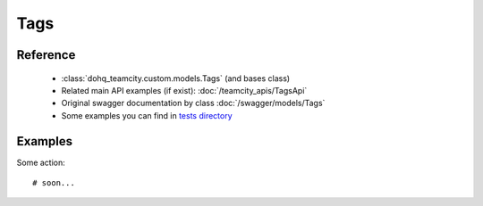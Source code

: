 ############
Tags
############

Reference
========

  + :class:`dohq_teamcity.custom.models.Tags` (and bases class)
  + Related main API examples (if exist): :doc:`/teamcity_apis/TagsApi`
  + Original swagger documentation by class :doc:`/swagger/models/Tags`
  + Some examples you can find in `tests directory <https://github.com/devopshq/teamcity/blob/develop/test>`_

Examples
========
Some action::

    # soon...



